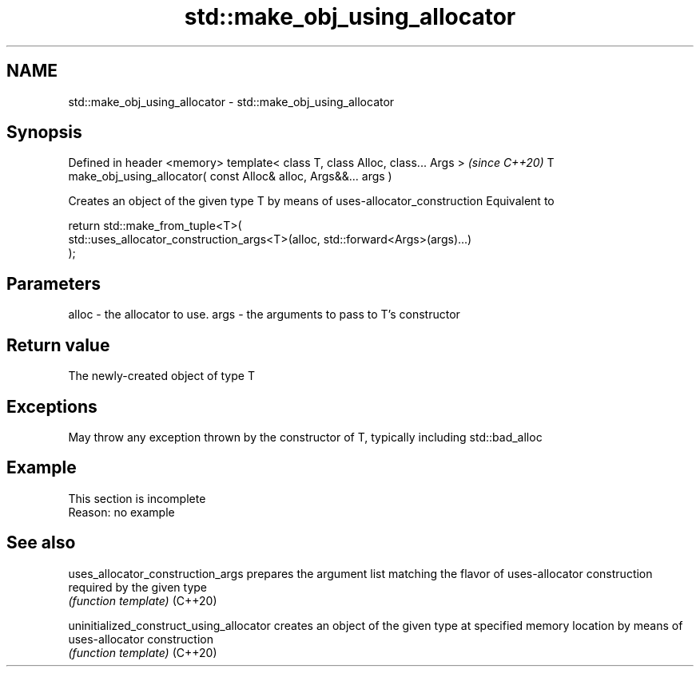 .TH std::make_obj_using_allocator 3 "2020.03.24" "http://cppreference.com" "C++ Standard Libary"
.SH NAME
std::make_obj_using_allocator \- std::make_obj_using_allocator

.SH Synopsis

Defined in header <memory>
template< class T, class Alloc, class... Args >                   \fI(since C++20)\fP
T make_obj_using_allocator( const Alloc& alloc, Args&&... args )

Creates an object of the given type T by means of uses-allocator_construction
Equivalent to

  return std::make_from_tuple<T>(
      std::uses_allocator_construction_args<T>(alloc, std::forward<Args>(args)...)
  );


.SH Parameters


alloc - the allocator to use.
args  - the arguments to pass to T's constructor


.SH Return value

The newly-created object of type T

.SH Exceptions

May throw any exception thrown by the constructor of T, typically including std::bad_alloc

.SH Example


 This section is incomplete
 Reason: no example


.SH See also



uses_allocator_construction_args        prepares the argument list matching the flavor of uses-allocator construction required by the given type
                                        \fI(function template)\fP
(C++20)

uninitialized_construct_using_allocator creates an object of the given type at specified memory location by means of uses-allocator construction
                                        \fI(function template)\fP
(C++20)




